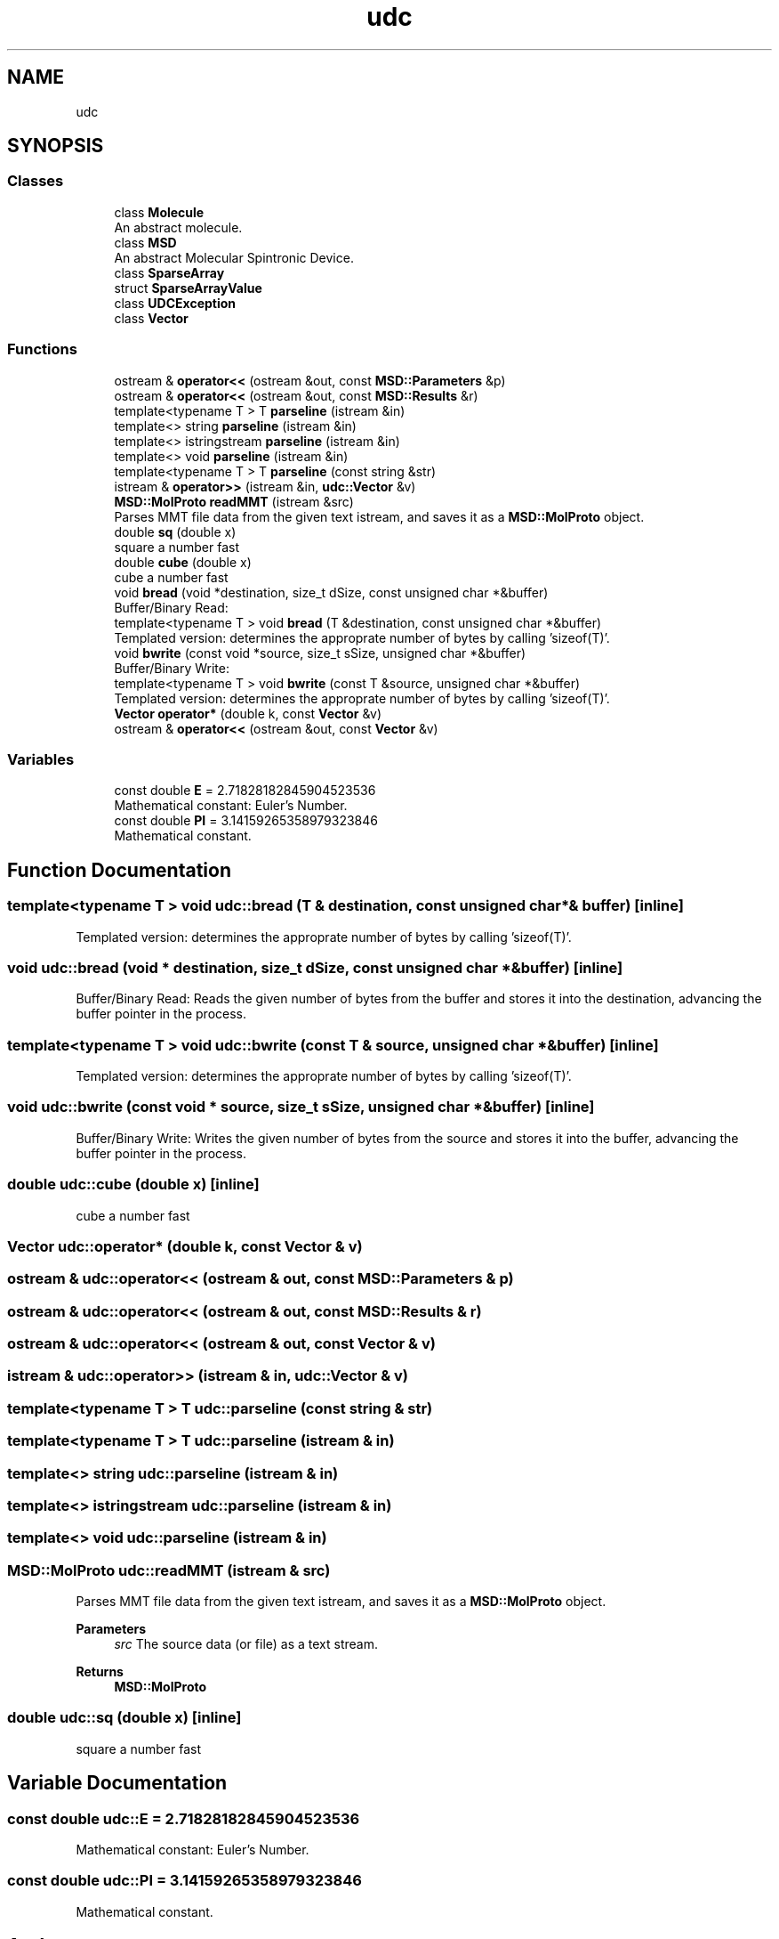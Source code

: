 .TH "udc" 3 "Wed Nov 30 2022" "Version 6.2.1" "MSD" \" -*- nroff -*-
.ad l
.nh
.SH NAME
udc
.SH SYNOPSIS
.br
.PP
.SS "Classes"

.in +1c
.ti -1c
.RI "class \fBMolecule\fP"
.br
.RI "An abstract molecule\&. "
.ti -1c
.RI "class \fBMSD\fP"
.br
.RI "An abstract Molecular Spintronic Device\&. "
.ti -1c
.RI "class \fBSparseArray\fP"
.br
.ti -1c
.RI "struct \fBSparseArrayValue\fP"
.br
.ti -1c
.RI "class \fBUDCException\fP"
.br
.ti -1c
.RI "class \fBVector\fP"
.br
.in -1c
.SS "Functions"

.in +1c
.ti -1c
.RI "ostream & \fBoperator<<\fP (ostream &out, const \fBMSD::Parameters\fP &p)"
.br
.ti -1c
.RI "ostream & \fBoperator<<\fP (ostream &out, const \fBMSD::Results\fP &r)"
.br
.ti -1c
.RI "template<typename T > T \fBparseline\fP (istream &in)"
.br
.ti -1c
.RI "template<> string \fBparseline\fP (istream &in)"
.br
.ti -1c
.RI "template<> istringstream \fBparseline\fP (istream &in)"
.br
.ti -1c
.RI "template<> void \fBparseline\fP (istream &in)"
.br
.ti -1c
.RI "template<typename T > T \fBparseline\fP (const string &str)"
.br
.ti -1c
.RI "istream & \fBoperator>>\fP (istream &in, \fBudc::Vector\fP &v)"
.br
.ti -1c
.RI "\fBMSD::MolProto\fP \fBreadMMT\fP (istream &src)"
.br
.RI "Parses MMT file data from the given text istream, and saves it as a \fBMSD::MolProto\fP object\&. "
.ti -1c
.RI "double \fBsq\fP (double x)"
.br
.RI "square a number fast "
.ti -1c
.RI "double \fBcube\fP (double x)"
.br
.RI "cube a number fast "
.ti -1c
.RI "void \fBbread\fP (void *destination, size_t dSize, const unsigned char *&buffer)"
.br
.RI "Buffer/Binary Read: "
.ti -1c
.RI "template<typename T > void \fBbread\fP (T &destination, const unsigned char *&buffer)"
.br
.RI "Templated version: determines the approprate number of bytes by calling 'sizeof(T)'\&. "
.ti -1c
.RI "void \fBbwrite\fP (const void *source, size_t sSize, unsigned char *&buffer)"
.br
.RI "Buffer/Binary Write: "
.ti -1c
.RI "template<typename T > void \fBbwrite\fP (const T &source, unsigned char *&buffer)"
.br
.RI "Templated version: determines the approprate number of bytes by calling 'sizeof(T)'\&. "
.ti -1c
.RI "\fBVector\fP \fBoperator*\fP (double k, const \fBVector\fP &v)"
.br
.ti -1c
.RI "ostream & \fBoperator<<\fP (ostream &out, const \fBVector\fP &v)"
.br
.in -1c
.SS "Variables"

.in +1c
.ti -1c
.RI "const double \fBE\fP = 2\&.71828182845904523536"
.br
.RI "Mathematical constant: Euler's Number\&. "
.ti -1c
.RI "const double \fBPI\fP = 3\&.14159265358979323846"
.br
.RI "Mathematical constant\&. "
.in -1c
.SH "Function Documentation"
.PP 
.SS "template<typename T > void udc::bread (T & destination, const unsigned char *& buffer)\fC [inline]\fP"

.PP
Templated version: determines the approprate number of bytes by calling 'sizeof(T)'\&. 
.SS "void udc::bread (void * destination, size_t dSize, const unsigned char *& buffer)\fC [inline]\fP"

.PP
Buffer/Binary Read: Reads the given number of bytes from the buffer and stores it into the destination, advancing the buffer pointer in the process\&. 
.SS "template<typename T > void udc::bwrite (const T & source, unsigned char *& buffer)\fC [inline]\fP"

.PP
Templated version: determines the approprate number of bytes by calling 'sizeof(T)'\&. 
.SS "void udc::bwrite (const void * source, size_t sSize, unsigned char *& buffer)\fC [inline]\fP"

.PP
Buffer/Binary Write: Writes the given number of bytes from the source and stores it into the buffer, advancing the buffer pointer in the process\&. 
.SS "double udc::cube (double x)\fC [inline]\fP"

.PP
cube a number fast 
.SS "\fBVector\fP udc::operator* (double k, const \fBVector\fP & v)"

.SS "ostream & udc::operator<< (ostream & out, const \fBMSD::Parameters\fP & p)"

.SS "ostream & udc::operator<< (ostream & out, const \fBMSD::Results\fP & r)"

.SS "ostream & udc::operator<< (ostream & out, const \fBVector\fP & v)"

.SS "istream & udc::operator>> (istream & in, \fBudc::Vector\fP & v)"

.SS "template<typename T > T udc::parseline (const string & str)"

.SS "template<typename T > T udc::parseline (istream & in)"

.SS "template<> string udc::parseline (istream & in)"

.SS "template<> istringstream udc::parseline (istream & in)"

.SS "template<> void udc::parseline (istream & in)"

.SS "\fBMSD::MolProto\fP udc::readMMT (istream & src)"

.PP
Parses MMT file data from the given text istream, and saves it as a \fBMSD::MolProto\fP object\&. 
.PP
\fBParameters\fP
.RS 4
\fIsrc\fP The source data (or file) as a text stream\&. 
.RE
.PP
\fBReturns\fP
.RS 4
\fBMSD::MolProto\fP 
.RE
.PP

.SS "double udc::sq (double x)\fC [inline]\fP"

.PP
square a number fast 
.SH "Variable Documentation"
.PP 
.SS "const double udc::E = 2\&.71828182845904523536"

.PP
Mathematical constant: Euler's Number\&. 
.SS "const double udc::PI = 3\&.14159265358979323846"

.PP
Mathematical constant\&. 
.SH "Author"
.PP 
Generated automatically by Doxygen for MSD from the source code\&.
